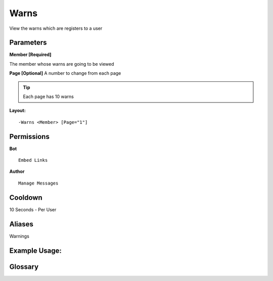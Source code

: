 .. meta::
    :title: Documentation - Mecha Karen
    :type: website
    :url: https://docs.mechakaren.xyz/
    :description: Warns command [Moderation].
    :theme-color: #f54646

Warns
=====

View the warns which are registers to a user

Parameters
----------
**Member [Required]**

The member whose warns are going to be viewed

**Page [Optional]**
A number to change from each page

.. Tip:: Each page has 10 warns

**Layout:**
::
	-Warns <Member> [Page="1"]

Permissions
-----------
**Bot**
::
	Embed Links

**Author**
::
	Manage Messages

Cooldown
--------
10 Seconds - Per User

Aliases
-------
Warnings

Example Usage:
--------------
.. image:: /images/warns.png
   :width: 400px
   :align: center

Glossary
--------
	
.. glossary::

	Warns
		Moderation command